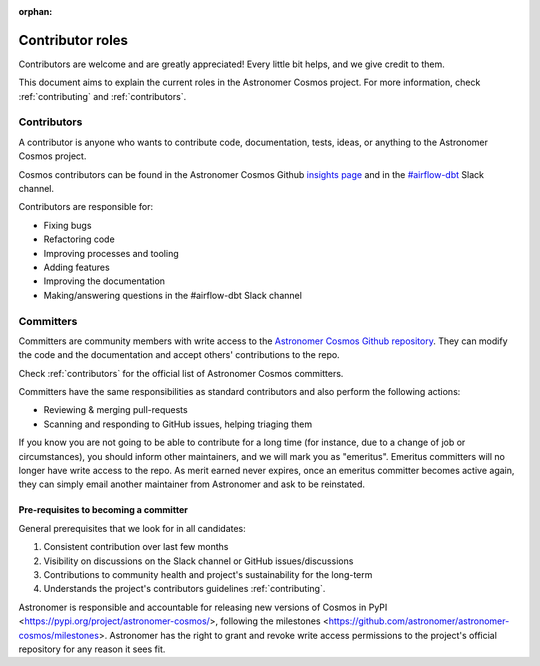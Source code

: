 :orphan:

.. _contributors-roles:

Contributor roles
==================

Contributors are welcome and are greatly appreciated! Every little bit helps, and we give credit to them.

This document aims to explain the current roles in the Astronomer Cosmos project.
For more information, check :ref:`contributing` and :ref:`contributors`.


Contributors
------------

A contributor is anyone who wants to contribute code, documentation, tests, ideas, or anything to the Astronomer Cosmos project.

Cosmos contributors can be found in the Astronomer Cosmos Github `insights page <https://github.com/astronomer/astronomer-cosmos/graphs/contributors>`_ and in the `#airflow-dbt <https://join.slack.com/t/apache-airflow/shared_invite/zt-1zy8e8h85-es~fn19iMzUmkhPwnyRT6Q>`_ Slack channel.

Contributors are responsible for:

* Fixing bugs
* Refactoring code
* Improving processes and tooling
* Adding features
* Improving the documentation
* Making/answering questions in the #airflow-dbt Slack channel


Committers
----------------------

Committers are community members with write access to the `Astronomer Cosmos Github repository <https://github.com/astronomer/astronomer-cosmos>`_.
They can modify the code and the documentation and accept others' contributions to the repo.

Check :ref:`contributors` for the official list of Astronomer Cosmos committers.

Committers have the same responsibilities as standard contributors and also perform the following actions:

* Reviewing & merging pull-requests
* Scanning and responding to GitHub issues, helping triaging them

If you know you are not going to be able to contribute for a long time (for instance, due to a change of job or circumstances), you should inform other maintainers, and we will mark you as "emeritus".
Emeritus committers will no longer have write access to the repo.
As merit earned never expires, once an emeritus committer becomes active again, they can simply email another maintainer from Astronomer and ask to be reinstated.

Pre-requisites to becoming a committer
.......................................

General prerequisites that we look for in all candidates:

1. Consistent contribution over last few months
2. Visibility on discussions on the Slack channel or GitHub issues/discussions
3. Contributions to community health and project's sustainability for the long-term
4. Understands the project's contributors guidelines :ref:`contributing`.

Astronomer is responsible and accountable for releasing new versions of Cosmos in PyPI <https://pypi.org/project/astronomer-cosmos/>, following the milestones <https://github.com/astronomer/astronomer-cosmos/milestones>.
Astronomer has the right to grant and revoke write access permissions to the project's official repository for any reason it sees fit.
